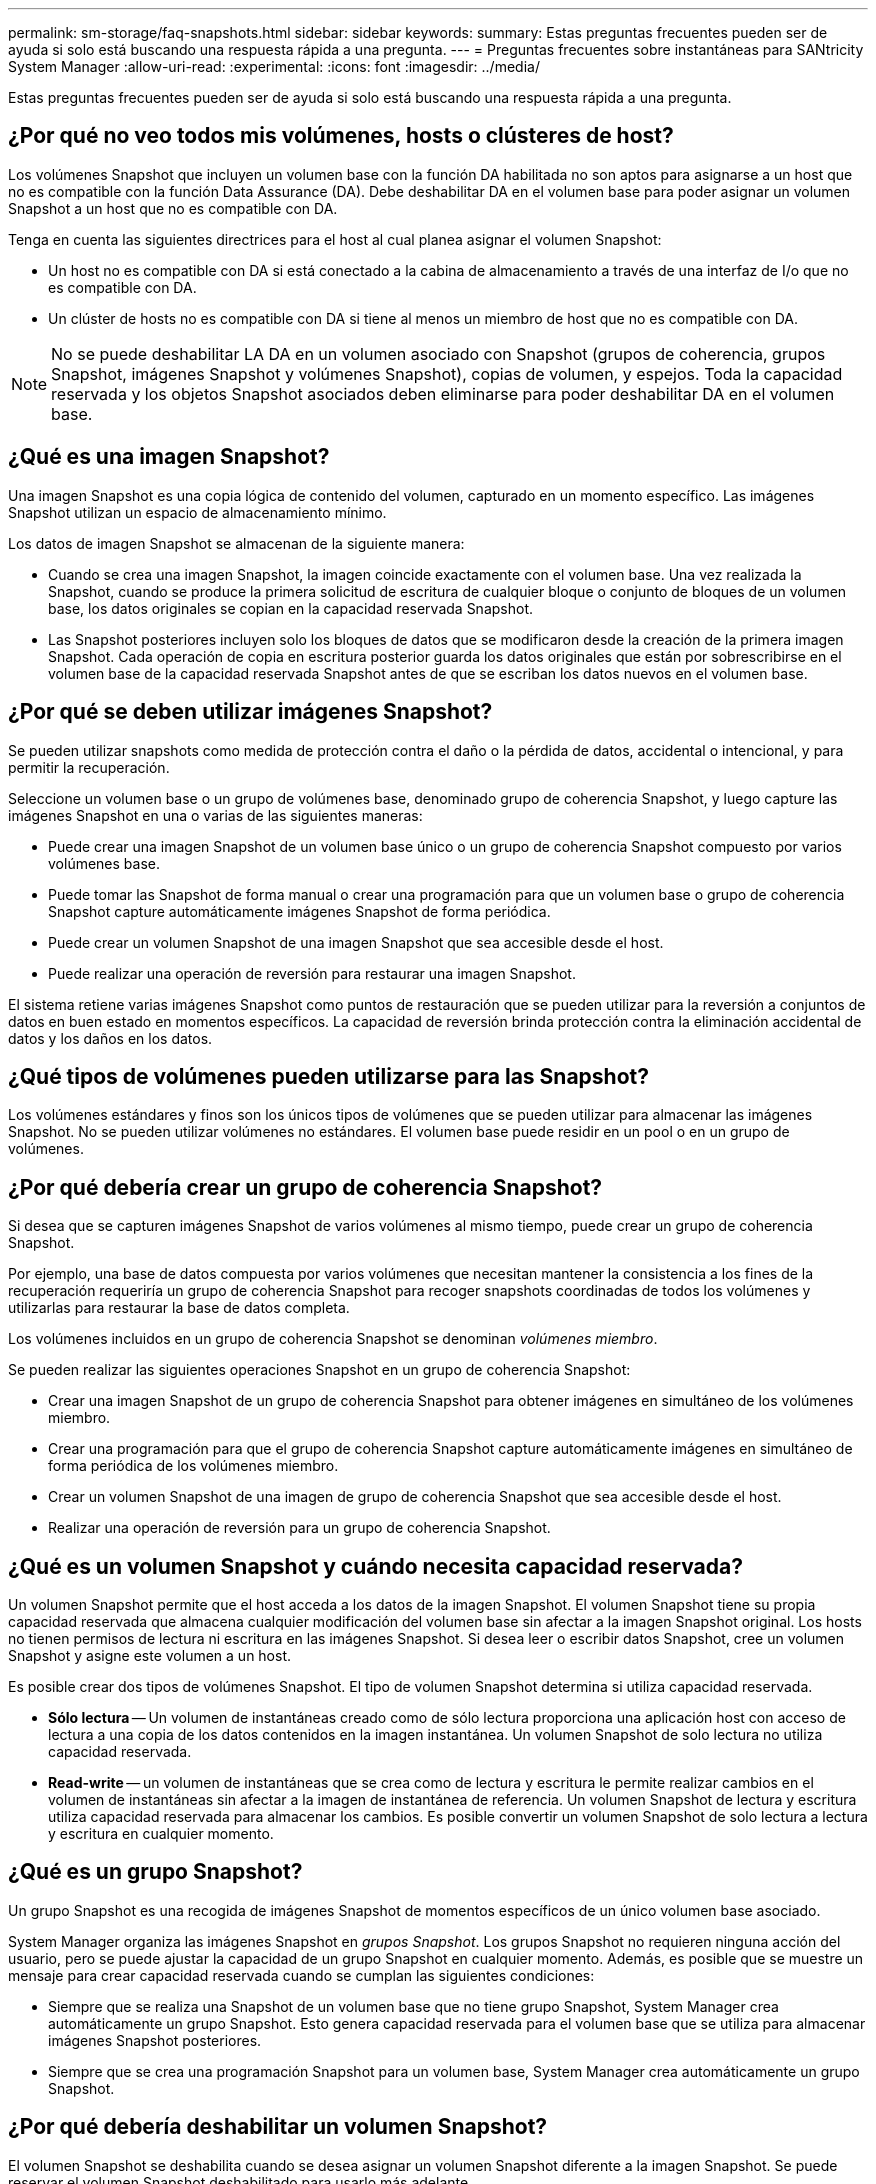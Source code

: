 ---
permalink: sm-storage/faq-snapshots.html 
sidebar: sidebar 
keywords:  
summary: Estas preguntas frecuentes pueden ser de ayuda si solo está buscando una respuesta rápida a una pregunta. 
---
= Preguntas frecuentes sobre instantáneas para SANtricity System Manager
:allow-uri-read: 
:experimental: 
:icons: font
:imagesdir: ../media/


[role="lead"]
Estas preguntas frecuentes pueden ser de ayuda si solo está buscando una respuesta rápida a una pregunta.



== ¿Por qué no veo todos mis volúmenes, hosts o clústeres de host?

Los volúmenes Snapshot que incluyen un volumen base con la función DA habilitada no son aptos para asignarse a un host que no es compatible con la función Data Assurance (DA). Debe deshabilitar DA en el volumen base para poder asignar un volumen Snapshot a un host que no es compatible con DA.

Tenga en cuenta las siguientes directrices para el host al cual planea asignar el volumen Snapshot:

* Un host no es compatible con DA si está conectado a la cabina de almacenamiento a través de una interfaz de I/o que no es compatible con DA.
* Un clúster de hosts no es compatible con DA si tiene al menos un miembro de host que no es compatible con DA.


[NOTE]
====
No se puede deshabilitar LA DA en un volumen asociado con Snapshot (grupos de coherencia, grupos Snapshot, imágenes Snapshot y volúmenes Snapshot), copias de volumen, y espejos. Toda la capacidad reservada y los objetos Snapshot asociados deben eliminarse para poder deshabilitar DA en el volumen base.

====


== ¿Qué es una imagen Snapshot?

Una imagen Snapshot es una copia lógica de contenido del volumen, capturado en un momento específico. Las imágenes Snapshot utilizan un espacio de almacenamiento mínimo.

Los datos de imagen Snapshot se almacenan de la siguiente manera:

* Cuando se crea una imagen Snapshot, la imagen coincide exactamente con el volumen base. Una vez realizada la Snapshot, cuando se produce la primera solicitud de escritura de cualquier bloque o conjunto de bloques de un volumen base, los datos originales se copian en la capacidad reservada Snapshot.
* Las Snapshot posteriores incluyen solo los bloques de datos que se modificaron desde la creación de la primera imagen Snapshot. Cada operación de copia en escritura posterior guarda los datos originales que están por sobrescribirse en el volumen base de la capacidad reservada Snapshot antes de que se escriban los datos nuevos en el volumen base.




== ¿Por qué se deben utilizar imágenes Snapshot?

Se pueden utilizar snapshots como medida de protección contra el daño o la pérdida de datos, accidental o intencional, y para permitir la recuperación.

Seleccione un volumen base o un grupo de volúmenes base, denominado grupo de coherencia Snapshot, y luego capture las imágenes Snapshot en una o varias de las siguientes maneras:

* Puede crear una imagen Snapshot de un volumen base único o un grupo de coherencia Snapshot compuesto por varios volúmenes base.
* Puede tomar las Snapshot de forma manual o crear una programación para que un volumen base o grupo de coherencia Snapshot capture automáticamente imágenes Snapshot de forma periódica.
* Puede crear un volumen Snapshot de una imagen Snapshot que sea accesible desde el host.
* Puede realizar una operación de reversión para restaurar una imagen Snapshot.


El sistema retiene varias imágenes Snapshot como puntos de restauración que se pueden utilizar para la reversión a conjuntos de datos en buen estado en momentos específicos. La capacidad de reversión brinda protección contra la eliminación accidental de datos y los daños en los datos.



== ¿Qué tipos de volúmenes pueden utilizarse para las Snapshot?

Los volúmenes estándares y finos son los únicos tipos de volúmenes que se pueden utilizar para almacenar las imágenes Snapshot. No se pueden utilizar volúmenes no estándares. El volumen base puede residir en un pool o en un grupo de volúmenes.



== ¿Por qué debería crear un grupo de coherencia Snapshot?

Si desea que se capturen imágenes Snapshot de varios volúmenes al mismo tiempo, puede crear un grupo de coherencia Snapshot.

Por ejemplo, una base de datos compuesta por varios volúmenes que necesitan mantener la consistencia a los fines de la recuperación requeriría un grupo de coherencia Snapshot para recoger snapshots coordinadas de todos los volúmenes y utilizarlas para restaurar la base de datos completa.

Los volúmenes incluidos en un grupo de coherencia Snapshot se denominan _volúmenes miembro_.

Se pueden realizar las siguientes operaciones Snapshot en un grupo de coherencia Snapshot:

* Crear una imagen Snapshot de un grupo de coherencia Snapshot para obtener imágenes en simultáneo de los volúmenes miembro.
* Crear una programación para que el grupo de coherencia Snapshot capture automáticamente imágenes en simultáneo de forma periódica de los volúmenes miembro.
* Crear un volumen Snapshot de una imagen de grupo de coherencia Snapshot que sea accesible desde el host.
* Realizar una operación de reversión para un grupo de coherencia Snapshot.




== ¿Qué es un volumen Snapshot y cuándo necesita capacidad reservada?

Un volumen Snapshot permite que el host acceda a los datos de la imagen Snapshot. El volumen Snapshot tiene su propia capacidad reservada que almacena cualquier modificación del volumen base sin afectar a la imagen Snapshot original. Los hosts no tienen permisos de lectura ni escritura en las imágenes Snapshot. Si desea leer o escribir datos Snapshot, cree un volumen Snapshot y asigne este volumen a un host.

Es posible crear dos tipos de volúmenes Snapshot. El tipo de volumen Snapshot determina si utiliza capacidad reservada.

* *Sólo lectura* -- Un volumen de instantáneas creado como de sólo lectura proporciona una aplicación host con acceso de lectura a una copia de los datos contenidos en la imagen instantánea. Un volumen Snapshot de solo lectura no utiliza capacidad reservada.
* *Read-write* -- un volumen de instantáneas que se crea como de lectura y escritura le permite realizar cambios en el volumen de instantáneas sin afectar a la imagen de instantánea de referencia. Un volumen Snapshot de lectura y escritura utiliza capacidad reservada para almacenar los cambios. Es posible convertir un volumen Snapshot de solo lectura a lectura y escritura en cualquier momento.




== ¿Qué es un grupo Snapshot?

Un grupo Snapshot es una recogida de imágenes Snapshot de momentos específicos de un único volumen base asociado.

System Manager organiza las imágenes Snapshot en _grupos Snapshot_. Los grupos Snapshot no requieren ninguna acción del usuario, pero se puede ajustar la capacidad de un grupo Snapshot en cualquier momento. Además, es posible que se muestre un mensaje para crear capacidad reservada cuando se cumplan las siguientes condiciones:

* Siempre que se realiza una Snapshot de un volumen base que no tiene grupo Snapshot, System Manager crea automáticamente un grupo Snapshot. Esto genera capacidad reservada para el volumen base que se utiliza para almacenar imágenes Snapshot posteriores.
* Siempre que se crea una programación Snapshot para un volumen base, System Manager crea automáticamente un grupo Snapshot.




== ¿Por qué debería deshabilitar un volumen Snapshot?

El volumen Snapshot se deshabilita cuando se desea asignar un volumen Snapshot diferente a la imagen Snapshot. Se puede reservar el volumen Snapshot deshabilitado para usarlo más adelante.

Si ya no necesita el volumen Snapshot o el volumen Snapshot del grupo de coherencia y no tiene intenciones de volver a crear ese volumen más adelante, debe eliminar el volumen en lugar de deshabilitarlo.



== ¿Qué es el estado deshabilitado?

Un volumen Snapshot en estado deshabilitado no se encuentra asignado actualmente a una imagen Snapshot. Para habilitar el volumen Snapshot, se debe utilizar la operación recrear para asignar una imagen Snapshot nueva al volumen Snapshot deshabilitado.

Las características del volumen Snapshot quedan definidas por la imagen Snapshot asignada. La actividad de lectura y escritura en un volumen Snapshot en estado deshabilitado se encuentra suspendida.



== ¿Por qué debería suspender una programación Snapshot?

Cuando se suspende una programación, no se ejecutan las creaciones de imágenes Snapshot programadas. Es posible poner en pausa una programación Snapshot para conservar el espacio de almacenamiento, y reanudar las Snapshot programadas más adelante.

Si no necesita la programación Snapshot, debe eliminarla en lugar de suspenderla.

